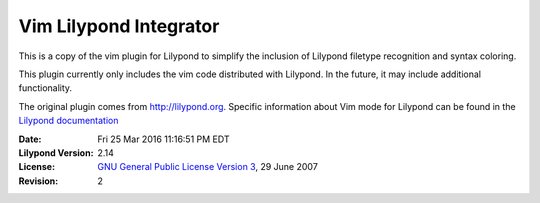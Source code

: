 ================================================
            Vim Lilypond Integrator
================================================

This is a copy of the vim plugin for Lilypond to simplify the inclusion of
Lilypond filetype recognition and syntax coloring.

This plugin currently only includes the vim code distributed with Lilypond. In
the future, it may include additional functionality.

.. _Lilypond documentation: http://lilypond.org/doc/v2.14/Documentation/usage/text-editor-support

The original plugin comes from http://lilypond.org. Specific information
about Vim mode for Lilypond can be found in the `Lilypond documentation`_ 

:Date: Fri 25 Mar 2016 11:16:51 PM EDT 
:Lilypond Version: 2.14
:License: `GNU General Public License Version 3`_, 29 June 2007
:Revision: 2

.. _GNU General Public License Version 3: http://lilypond.org/doc/v2.14/Documentation/web/gpl
